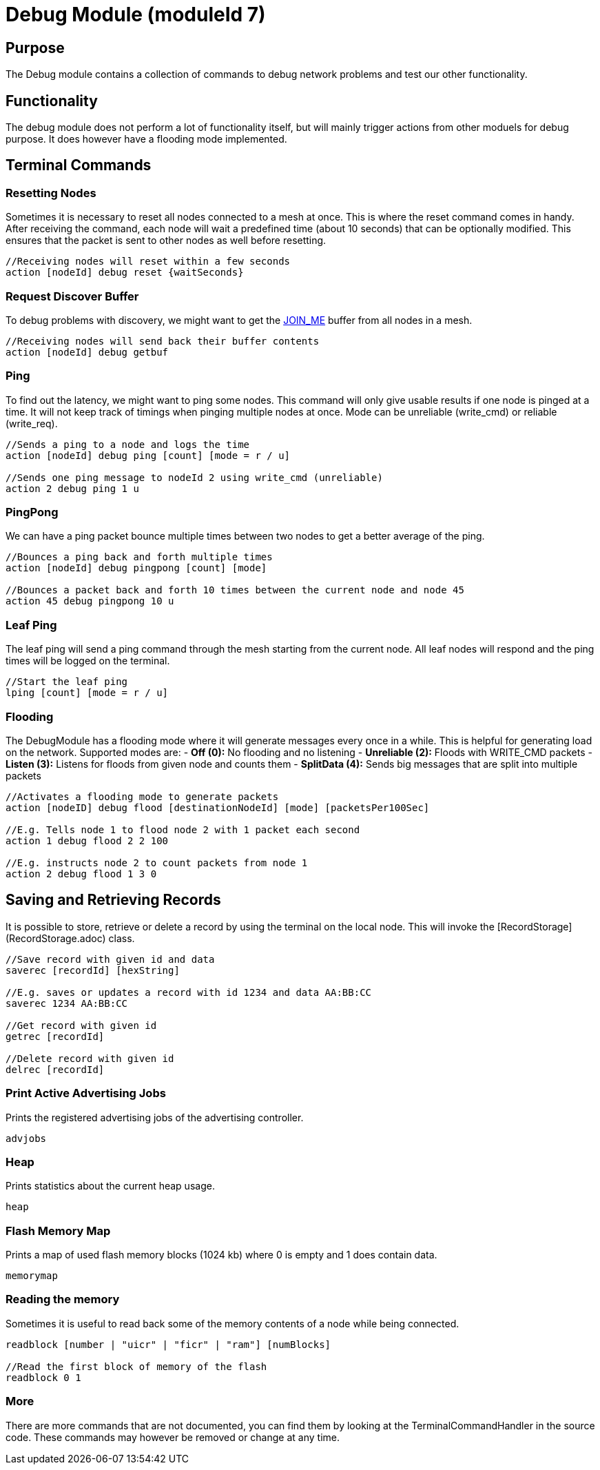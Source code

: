 = Debug Module (moduleId 7)

== Purpose
The Debug module contains a collection of commands to debug network problems and test our other functionality.

== Functionality
The debug module does not perform a lot of functionality itself, but will mainly trigger actions from other moduels for debug purpose. It does however have a flooding mode implemented.

== Terminal Commands

=== Resetting Nodes
Sometimes it is necessary to reset all nodes connected to a mesh at once. This is where the reset command comes in handy. After receiving the command, each node will wait a predefined time (about 10 seconds) that can be optionally modified. This ensures that the packet is sent to other nodes as well before resetting.
[source, C++]
----
//Receiving nodes will reset within a few seconds
action [nodeId] debug reset {waitSeconds}
----

=== Request Discover Buffer
To debug problems with discovery, we might want to get the <<Specification.adoc#,JOIN_ME>> buffer from all nodes in a mesh.
[source, C++]
----
//Receiving nodes will send back their buffer contents
action [nodeId] debug getbuf
----

=== Ping
To find out the latency, we might want to ping some nodes. This command will only give usable results if one node is pinged at a time. It will not keep track of timings when pinging multiple nodes at once. Mode can be unreliable (write_cmd) or reliable (write_req).
[source, C++]
----
//Sends a ping to a node and logs the time
action [nodeId] debug ping [count] [mode = r / u]

//Sends one ping message to nodeId 2 using write_cmd (unreliable)
action 2 debug ping 1 u
----

=== PingPong
We can have a ping packet bounce multiple times between two nodes to get a better average of the ping.
[source, C++]
----
//Bounces a ping back and forth multiple times
action [nodeId] debug pingpong [count] [mode]

//Bounces a packet back and forth 10 times between the current node and node 45
action 45 debug pingpong 10 u
----

=== Leaf Ping
The leaf ping will send a ping command through the mesh starting from the current node. All leaf nodes will respond and the ping times will be logged on the terminal.
[source, C++]
----
//Start the leaf ping
lping [count] [mode = r / u]
----

=== Flooding
The DebugModule has a flooding mode where it will generate messages every once in a while. This is helpful for generating load on the network. Supported modes are:
- **Off (0):** No flooding and no listening
- **Unreliable (2):** Floods with WRITE_CMD packets
- **Listen (3):** Listens for floods from given node and counts them
-  **SplitData (4):** Sends big messages that are split into multiple packets
[source, C++]
----
//Activates a flooding mode to generate packets
action [nodeID] debug flood [destinationNodeId] [mode] [packetsPer100Sec]

//E.g. Tells node 1 to flood node 2 with 1 packet each second
action 1 debug flood 2 2 100

//E.g. instructs node 2 to count packets from node 1
action 2 debug flood 1 3 0
----

== Saving and Retrieving Records
It is possible to store, retrieve or delete a record by using the terminal on the local node. This will invoke the [RecordStorage](RecordStorage.adoc) class.
[source, C++]
----
//Save record with given id and data
saverec [recordId] [hexString]

//E.g. saves or updates a record with id 1234 and data AA:BB:CC
saverec 1234 AA:BB:CC

//Get record with given id
getrec [recordId]

//Delete record with given id
delrec [recordId]
----

=== Print Active Advertising Jobs
Prints the registered advertising jobs of the advertising controller.
[source, C++]
----
advjobs
----

=== Heap
Prints statistics about the current heap usage.
[source, C++]
----
heap
----
=== Flash Memory Map
Prints a map of used flash memory blocks (1024 kb) where 0 is empty and 1 does contain data.
[source, C++]
----
memorymap
----
=== Reading the memory
Sometimes it is useful to read back some of the memory contents of a node while being connected.
[source, C++]
----
readblock [number | "uicr" | "ficr" | "ram"] [numBlocks]

//Read the first block of memory of the flash
readblock 0 1
----

=== More
There are more commands that are not documented, you can find them by looking at the TerminalCommandHandler in the source code. These commands may however be removed or change at any time.
